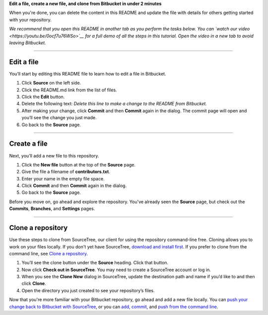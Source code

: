 **Edit a file, create a new file, and clone from Bitbucket in under 2
minutes**

When you're done, you can delete the content in this README and update
the file with details for others getting started with your repository.

*We recommend that you open this README in another tab as you perform
the tasks below. You can `watch our
video <https://youtu.be/0ocf7u76WSo>`__ for a full demo of all the steps
in this tutorial. Open the video in a new tab to avoid leaving
Bitbucket.*

--------------

Edit a file
-----------

You’ll start by editing this README file to learn how to edit a file in
Bitbucket.

1. Click **Source** on the left side.
2. Click the README.md link from the list of files.
3. Click the **Edit** button.
4. Delete the following text: *Delete this line to make a change to the
   README from Bitbucket.*
5. After making your change, click **Commit** and then **Commit** again
   in the dialog. The commit page will open and you’ll see the change
   you just made.
6. Go back to the **Source** page.

--------------

Create a file
-------------

Next, you’ll add a new file to this repository.

1. Click the **New file** button at the top of the **Source** page.
2. Give the file a filename of **contributors.txt**.
3. Enter your name in the empty file space.
4. Click **Commit** and then **Commit** again in the dialog.
5. Go back to the **Source** page.

Before you move on, go ahead and explore the repository. You've already
seen the **Source** page, but check out the **Commits**, **Branches**,
and **Settings** pages.

--------------

Clone a repository
------------------

Use these steps to clone from SourceTree, our client for using the
repository command-line free. Cloning allows you to work on your files
locally. If you don't yet have SourceTree, `download and install
first <https://www.sourcetreeapp.com/>`__. If you prefer to clone from
the command line, see `Clone a
repository <https://confluence.atlassian.com/x/4whODQ>`__.

1. You’ll see the clone button under the **Source** heading. Click that
   button.
2. Now click **Check out in SourceTree**. You may need to create a
   SourceTree account or log in.
3. When you see the **Clone New** dialog in SourceTree, update the
   destination path and name if you’d like to and then click **Clone**.
4. Open the directory you just created to see your repository’s files.

Now that you're more familiar with your Bitbucket repository, go ahead
and add a new file locally. You can `push your change back to Bitbucket
with SourceTree <https://confluence.atlassian.com/x/iqyBMg>`__, or you
can `add, commit, <https://confluence.atlassian.com/x/8QhODQ>`__ and
`push from the command
line <https://confluence.atlassian.com/x/NQ0zDQ>`__.
